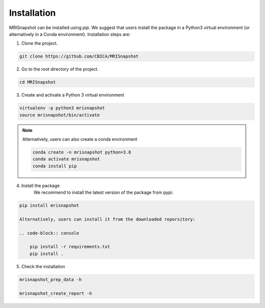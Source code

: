 ************
Installation
************

MRISnapshot can be installed using `pip`. We suggest that users install the package in a Python3 virtual environment (or alternatively in a Conda environment). Installation steps are:

1. Clone the project.

.. code-block:: console

    git clone https://github.com/CBICA/MRISnapshot

2. Go to the root directory of the project.

.. code-block:: console

    cd MRISnapshot


3. Create and activate a Python 3 virtual environment

.. code-block:: console

    virtualenv -p python3 mrisnapshot
    source mrisnapshot/bin/activate
    
.. note::
    Alternatively, users can also create a conda environment

    .. code-block:: console

        conda create -n mrisnapshot python=3.8
        conda activate mrisnapshot
        conda install pip
    
4. Install the package
    We recommend to install the latest version of the package from pypi:

.. code-block:: console

    pip install mrisnapshot

    Alternatively, users can install it from the downloaded reporsitory:

    .. code-block:: console

        pip install -r requirements.txt
        pip install .

5. Check the installation

.. code-block:: console

    mrisnapshot_prep_data -h
    
    mrisnapshot_create_report -h

